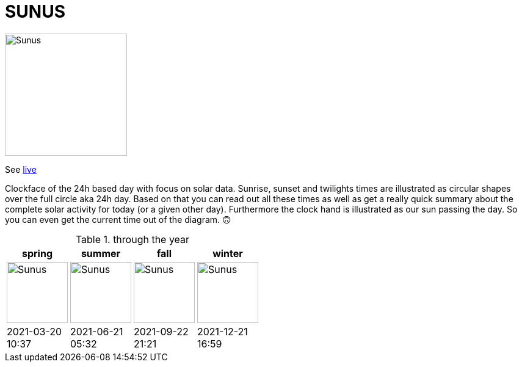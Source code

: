= SUNUS

:imagesdir: img

image::sunus.png[Sunus, 200]

See https://devidwolf.github.io/sunus/[live]

Clockface of the 24h based day with focus on solar data.
Sunrise, sunset and twilights times are illustrated as circular shapes over the full circle aka 24h day. Based on that  you can read out all these times as well as get a really quick summary about the complete solar activity for today (or a given other day). Furthermore the clock hand is illustrated as our sun passing the day. So you can even get the current time out of the diagram. 🙃

.through the year
|===
^| spring ^| summer ^| fall ^| winter

^a| image:spring.png[Sunus, 100]
^a| image:summer.png[Sunus, 100]
^a| image:fall.png[Sunus, 100]
^a| image:winter.png[Sunus, 100]

^| 2021-03-20 +
   10:37
^| 2021-06-21 +
   05:32
^| 2021-09-22 +
   21:21
^| 2021-12-21 +
   16:59
|===
